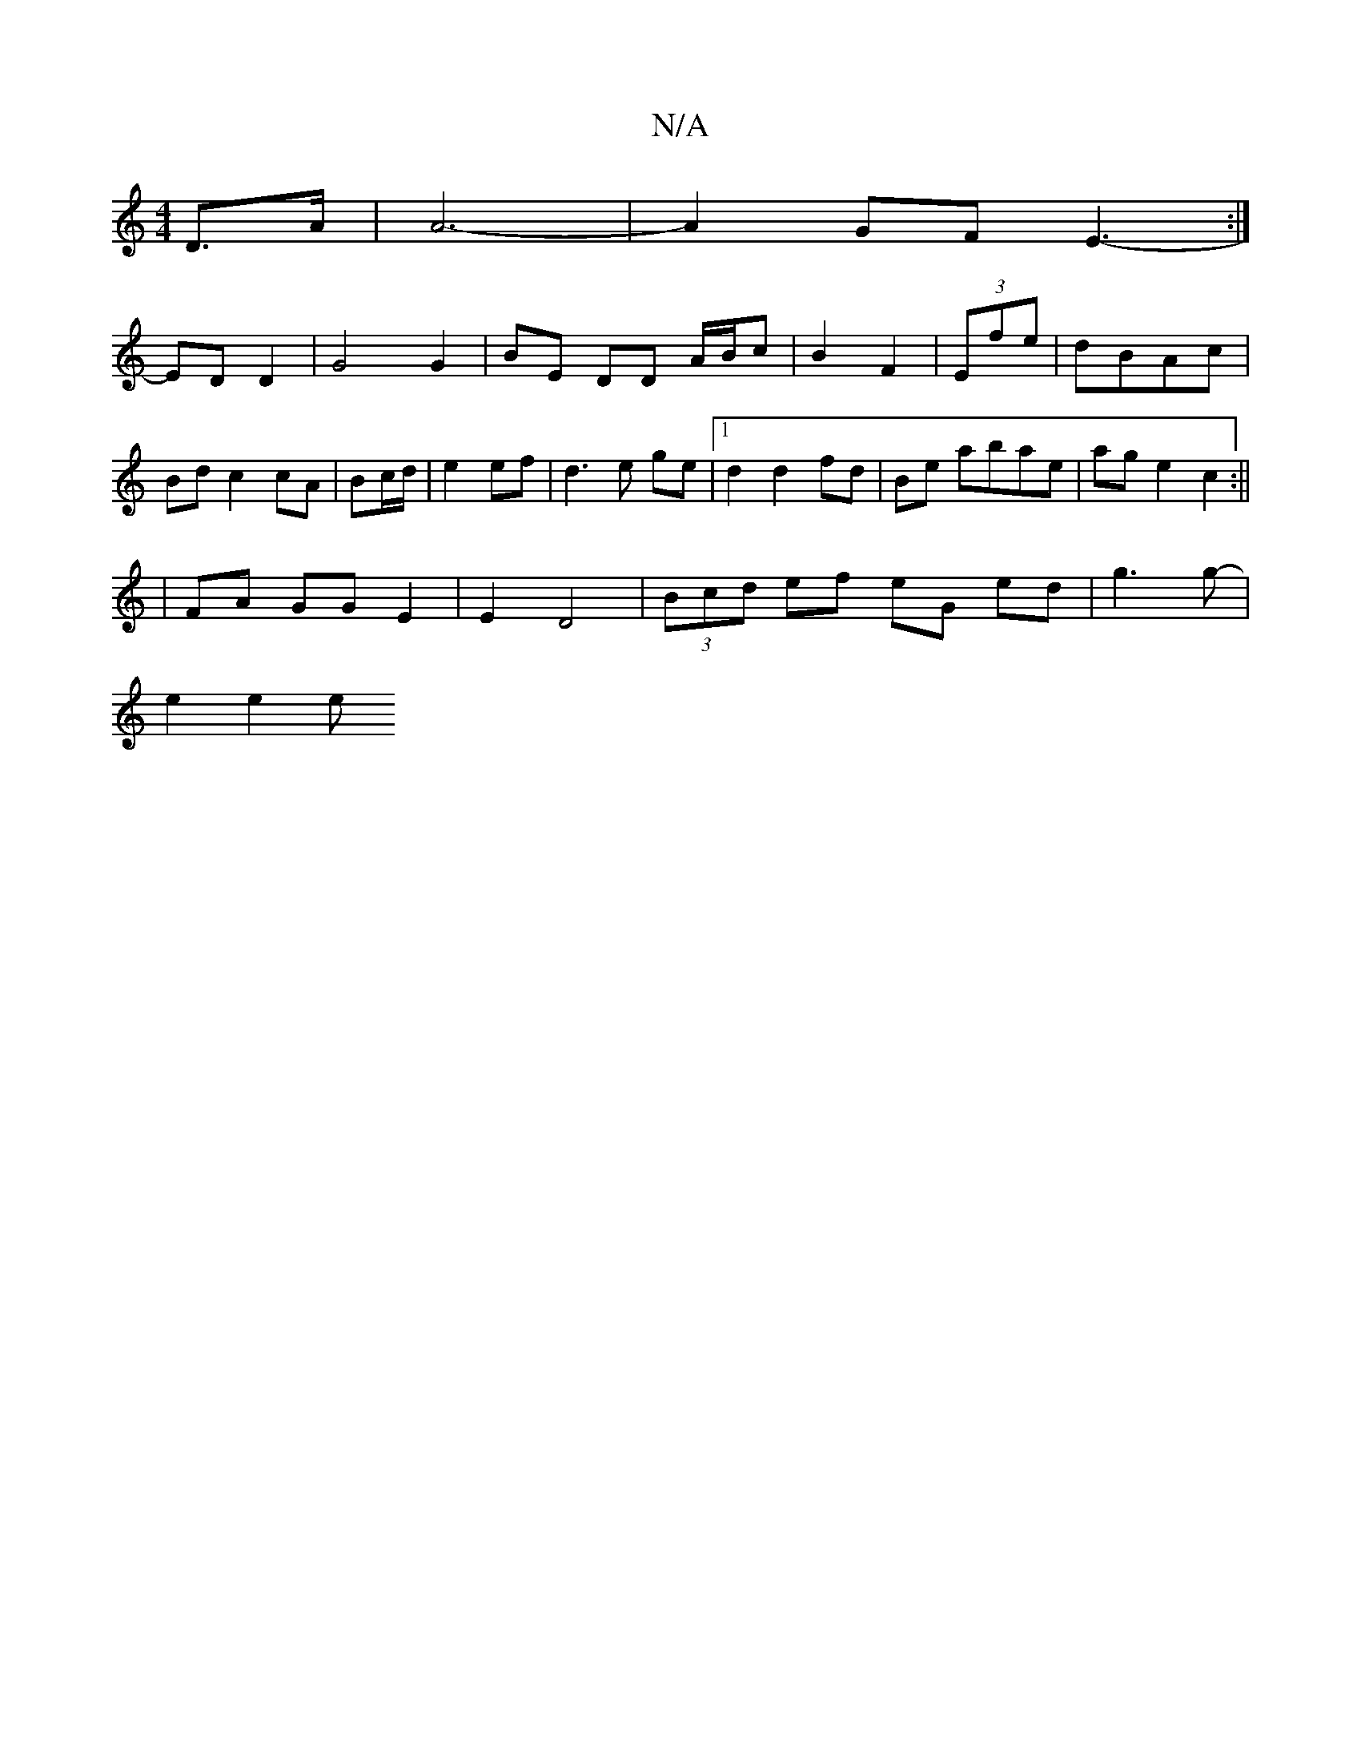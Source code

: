 X:1
T:N/A
M:4/4
R:N/A
K:Cmajor
 D3/2A/2 | A6- | A2 GF E3-:|]
ED D2 | G4 G2|BE DD A/B/c | B2- F2 | (3Efe|dBAc |
Bd c2 cA | Bc/d/|e2 ef|d3 e ge |1 d2 d2 fd | Be abae | ag e2 c2 :||
| FA GG E2 | E2- D4 | (3Bcd ef eG ed|g3 g- |
e2 e2 e